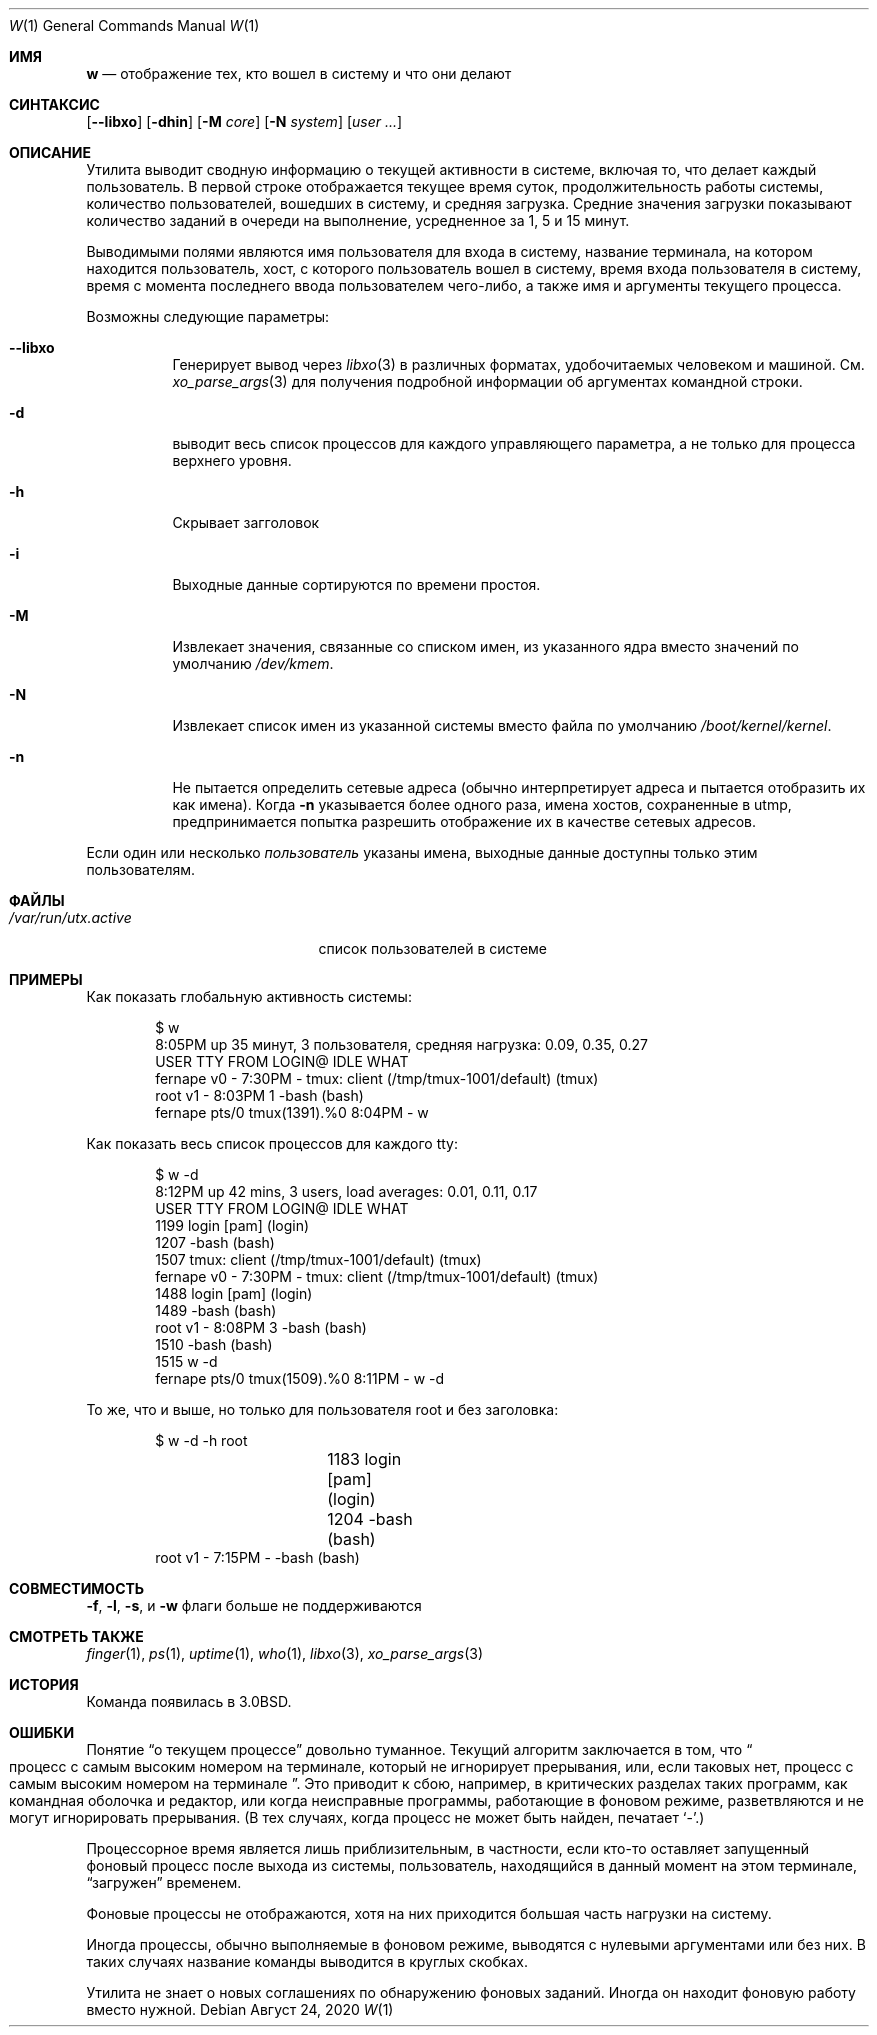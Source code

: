 .\" Copyright (c) 1980, 1990, 1991, 1993
.\"	The Regents of the University of California.  All rights reserved.
.\"
.\" Redistribution and use in source and binary forms, with or without
.\" modification, are permitted provided that the following conditions
.\" are met:
.\" 1. Redistributions of source code must retain the above copyright
.\"    notice, this list of conditions and the following disclaimer.
.\" 2. Redistributions in binary form must reproduce the above copyright
.\"    notice, this list of conditions and the following disclaimer in the
.\"    documentation and/or other materials provided with the distribution.
.\" 3. Neither the name of the University nor the names of its contributors
.\"    may be used to endorse or promote products derived from this software
.\"    without specific prior written permission.
.\"
.\" THIS SOFTWARE IS PROVIDED BY THE REGENTS AND CONTRIBUTORS ``AS IS'' AND
.\" ANY EXPRESS OR IMPLIED WARRANTIES, INCLUDING, BUT NOT LIMITED TO, THE
.\" IMPLIED WARRANTIES OF MERCHANTABILITY AND FITNESS FOR A PARTICULAR PURPOSE
.\" ARE DISCLAIMED.  IN NO EVENT SHALL THE REGENTS OR CONTRIBUTORS BE LIABLE
.\" FOR ANY DIRECT, INDIRECT, INCIDENTAL, SPECIAL, EXEMPLARY, OR CONSEQUENTIAL
.\" DAMAGES (INCLUDING, BUT NOT LIMITED TO, PROCUREMENT OF SUBSTITUTE GOODS
.\" OR SERVICES; LOSS OF USE, DATA, OR PROFITS; OR BUSINESS INTERRUPTION)
.\" HOWEVER CAUSED AND ON ANY THEORY OF LIABILITY, WHETHER IN CONTRACT, STRICT
.\" LIABILITY, OR TORT (INCLUDING NEGLIGENCE OR OTHERWISE) ARISING IN ANY WAY
.\" OUT OF THE USE OF THIS SOFTWARE, EVEN IF ADVISED OF THE POSSIBILITY OF
.\" SUCH DAMAGE.
.\"
.\"     @(#)w.1	8.1 (Berkeley) 6/6/93
.\"
.Dd Август 24, 2020
.Dt W 1
.Os
.Sh ИМЯ
.Nm w
.Nd отображение тех, кто вошел в систему и что они делают
.Sh СИНТАКСИС
.Nm
.Op Fl -libxo
.Op Fl dhin
.Op Fl M Ar core
.Op Fl N Ar system
.Op Ar user ...
.Sh ОПИСАНИЕ
Утилита
.Nm
выводит сводную информацию о текущей активности в системе,
включая то, что делает каждый пользователь.
В первой строке отображается текущее время суток, продолжительность работы системы, количество пользователей, вошедших в систему, и средняя загрузка.
Средние значения загрузки показывают количество заданий в очереди на выполнение, усредненное
за 1, 5 и 15 минут.
.Pp
Выводимыми полями являются имя пользователя для входа в систему, название терминала, на котором находится пользователь, хост, с которого пользователь вошел в систему, время входа пользователя в систему, время с момента последнего ввода пользователем чего-либо, а также имя и аргументы текущего процесса.
.Pp
Возможны следующие параметры:
.Bl -tag -width indent
.It Fl -libxo
Генерирует вывод через
.Xr libxo 3
в различных форматах, удобочитаемых человеком и машиной.
См.
.Xr xo_parse_args 3
для получения подробной информации об аргументах командной строки.
.It Fl d
выводит весь список процессов для каждого управляющего
параметра, а не только для процесса верхнего уровня.
.It Fl h
Скрывает загголовок
.It Fl i
Выходные данные сортируются по времени простоя.
.It Fl M
Извлекает значения, связанные со списком имен, из указанного ядра вместо значений по умолчанию
.Pa /dev/kmem .
.It Fl N
Извлекает список имен из указанной системы вместо 
файла по умолчанию 
.Pa /boot/kernel/kernel .
.It Fl n
Не пытается определить сетевые адреса (обычно
.Nm
интерпретирует адреса и пытается отобразить их как имена).
Когда
.Fl n
указывается более одного раза, имена хостов, сохраненные в utmp, предпринимается попытка разрешить отображение их в качестве сетевых адресов.
.El
.Pp
Если один или несколько
.Ar пользователь
указаны имена, выходные данные доступны только этим пользователям.
.Sh ФАЙЛЫ
.Bl -tag -width ".Pa /var/run/utx.active" -compact
.It Pa /var/run/utx.active
список пользователей в системе
.El
.Sh ПРИМЕРЫ
Как показать глобальную активность системы:
.Bd -literal -offset indent
$ w
 8:05PM  up 35 минут, 3 пользователя,  средняя нагрузка: 0.09, 0.35, 0.27
USER       TTY      FROM            LOGIN@  IDLE WHAT
fernape    v0       -               7:30PM     - tmux: client (/tmp/tmux-1001/default) (tmux)
root       v1       -               8:03PM     1 -bash (bash)
fernape    pts/0    tmux(1391).%0   8:04PM     - w
.Ed
.Pp
Как показать весь список процессов для каждого tty:
.Bd -literal -offset indent
$ w -d
 8:12PM  up 42 mins, 3 users, load averages: 0.01, 0.11, 0.17
USER       TTY      FROM            LOGIN@  IDLE WHAT
                1199      login [pam] (login)
                1207      -bash (bash)
                1507      tmux: client (/tmp/tmux-1001/default) (tmux)
fernape    v0       -               7:30PM     - tmux: client (/tmp/tmux-1001/default) (tmux)
                1488      login [pam] (login)
                1489      -bash (bash)
root       v1       -               8:08PM     3 -bash (bash)
                1510      -bash (bash)
                1515      w -d
fernape    pts/0    tmux(1509).%0   8:11PM     - w -d
.Ed
.Pp
То же, что и выше, но только для пользователя root и без заголовка:
.Bd -literal -offset indent
$ w -d -h root
		1183      login [pam] (login)
		1204      -bash (bash)
root       v1       -       7:15PM     - -bash (bash)
.Ed
.Sh СОВМЕСТИМОСТЬ

.Fl f ,
.Fl l ,
.Fl s ,
и
.Fl w
флаги больше не поддерживаются
.Sh СМОТРЕТЬ ТАКЖЕ
.Xr finger 1 ,
.Xr ps 1 ,
.Xr uptime 1 ,
.Xr who 1 ,
.Xr libxo 3 ,
.Xr xo_parse_args 3
.Sh ИСТОРИЯ
Команда
.Nm
появилась в
.Bx 3.0 .
.Sh ОШИБКИ
Понятие 
.Dq о текущем процессе
довольно туманное.
Текущий алгоритм заключается в том, что 
.Do
процесс с самым высоким номером на терминале, который не игнорирует прерывания, или, если таковых нет, процесс с самым высоким номером 
на терминале
.Dc .
Это приводит к сбою, например, в критических разделах таких программ, как командная оболочка и редактор, или когда неисправные программы, работающие в фоновом режиме, разветвляются и не могут игнорировать прерывания.
(В тех случаях, когда процесс не может быть найден,
.Nm
печатает
.Ql \- . )
.Pp
Процессорное время является лишь приблизительным, в частности, если кто-то оставляет
запущенный фоновый процесс после выхода из системы, пользователь, находящийся в данный момент на этом терминале, 
.Dq загружен 
временем.
.Pp
Фоновые процессы не отображаются, хотя на них приходится
большая часть нагрузки на систему.
.Pp
Иногда процессы, обычно выполняемые в фоновом режиме, выводятся с нулевыми аргументами или без них.
В таких случаях название команды выводится в круглых скобках.
.Pp
Утилита
.Nm
не знает о новых соглашениях по обнаружению фоновых
заданий.
Иногда он находит фоновую работу вместо нужной.
